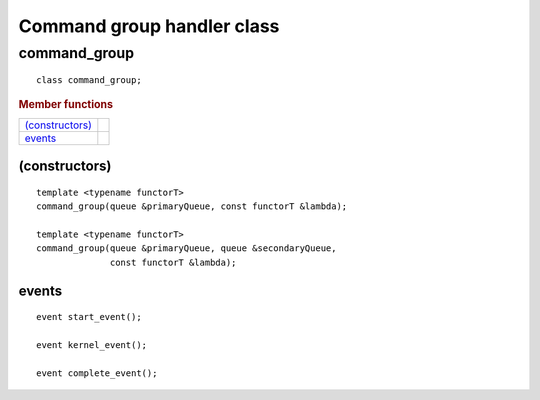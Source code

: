 ***************************
Command group handler class
***************************

===============
 command_group
===============

::

   class command_group;

.. rubric:: Member functions

=================  ===	    
`(constructors)`_
events_
=================  ===	    

(constructors)
==============

::

  template <typename functorT>
  command_group(queue &primaryQueue, const functorT &lambda);

  template <typename functorT>
  command_group(queue &primaryQueue, queue &secondaryQueue,
                const functorT &lambda);

events
======

::
   
  event start_event();
   
  event kernel_event();

  event complete_event();

